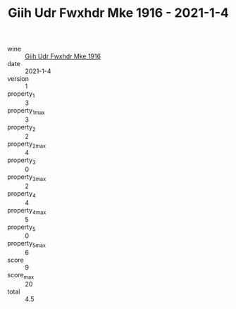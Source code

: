 :PROPERTIES:
:ID:                     b4031fe8-35a1-433f-aada-2af73375df82
:END:
#+TITLE: Giih Udr Fwxhdr Mke 1916 - 2021-1-4

- wine :: [[id:e9501bd1-7b5f-4ed0-b240-4ab4bb0b865e][Giih Udr Fwxhdr Mke 1916]]
- date :: 2021-1-4
- version :: 1
- property_1 :: 3
- property_1_max :: 3
- property_2 :: 2
- property_2_max :: 4
- property_3 :: 0
- property_3_max :: 2
- property_4 :: 4
- property_4_max :: 5
- property_5 :: 0
- property_5_max :: 6
- score :: 9
- score_max :: 20
- total :: 4.5


